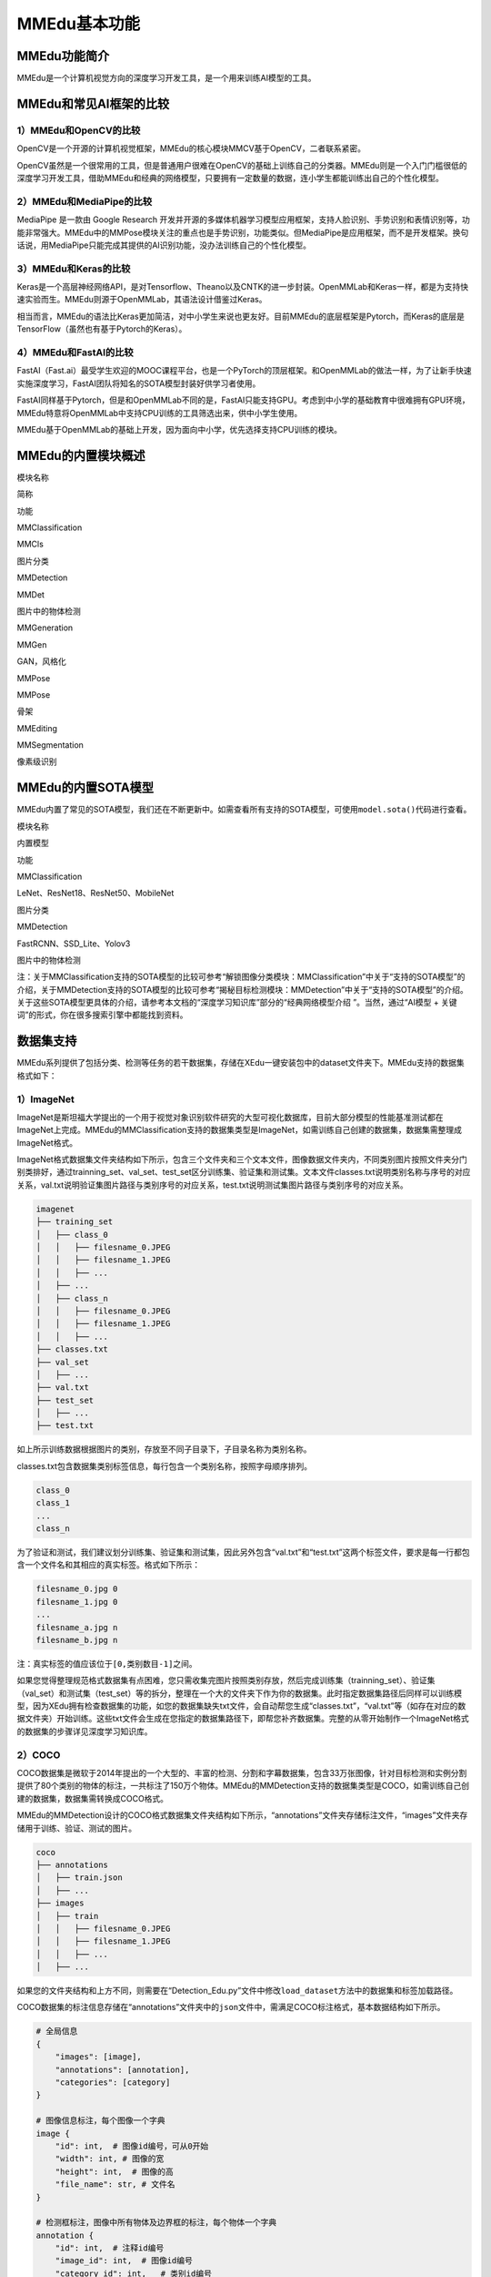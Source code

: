 MMEdu基本功能
=============

MMEdu功能简介
-------------

MMEdu是一个计算机视觉方向的深度学习开发工具，是一个用来训练AI模型的工具。

MMEdu和常见AI框架的比较
-----------------------

1）MMEdu和OpenCV的比较
~~~~~~~~~~~~~~~~~~~~~~

OpenCV是一个开源的计算机视觉框架，MMEdu的核心模块MMCV基于OpenCV，二者联系紧密。

OpenCV虽然是一个很常用的工具，但是普通用户很难在OpenCV的基础上训练自己的分类器。MMEdu则是一个入门门槛很低的深度学习开发工具，借助MMEdu和经典的网络模型，只要拥有一定数量的数据，连小学生都能训练出自己的个性化模型。

2）MMEdu和MediaPipe的比较
~~~~~~~~~~~~~~~~~~~~~~~~~

MediaPipe 是一款由 Google Research
开发并开源的多媒体机器学习模型应用框架，支持人脸识别、手势识别和表情识别等，功能非常强大。MMEdu中的MMPose模块关注的重点也是手势识别，功能类似。但MediaPipe是应用框架，而不是开发框架。换句话说，用MediaPipe只能完成其提供的AI识别功能，没办法训练自己的个性化模型。

3）MMEdu和Keras的比较
~~~~~~~~~~~~~~~~~~~~~

Keras是一个高层神经网络API，是对Tensorflow、Theano以及CNTK的进一步封装。OpenMMLab和Keras一样，都是为支持快速实验而生。MMEdu则源于OpenMMLab，其语法设计借鉴过Keras。

相当而言，MMEdu的语法比Keras更加简洁，对中小学生来说也更友好。目前MMEdu的底层框架是Pytorch，而Keras的底层是TensorFlow（虽然也有基于Pytorch的Keras）。

4）MMEdu和FastAI的比较
~~~~~~~~~~~~~~~~~~~~~~

FastAI（Fast.ai）最受学生欢迎的MOOC课程平台，也是一个PyTorch的顶层框架。和OpenMMLab的做法一样，为了让新手快速实施深度学习，FastAI团队将知名的SOTA模型封装好供学习者使用。

FastAI同样基于Pytorch，但是和OpenMMLab不同的是，FastAI只能支持GPU。考虑到中小学的基础教育中很难拥有GPU环境，MMEdu特意将OpenMMLab中支持CPU训练的工具筛选出来，供中小学生使用。

MMEdu基于OpenMMLab的基础上开发，因为面向中小学，优先选择支持CPU训练的模块。

MMEdu的内置模块概述
-------------------

.. raw:: html

   <table class="docutils align-default">

.. raw:: html

   <thead>

.. raw:: html

   <tr class="row-odd">

.. raw:: html

   <th class="head">

模块名称

.. raw:: html

   </th>

.. raw:: html

   <th class="head">

简称

.. raw:: html

   </th>

.. raw:: html

   <th class="head">

功能

.. raw:: html

   </th>

.. raw:: html

   </tr>

.. raw:: html

   </thead>

.. raw:: html

   <tbody>

.. raw:: html

   <tr class="row-even">

.. raw:: html

   <td>

MMClassification

.. raw:: html

   </td>

.. raw:: html

   <td>

MMCls

.. raw:: html

   </td>

.. raw:: html

   <td>

图片分类

.. raw:: html

   </td>

.. raw:: html

   </tr>

.. raw:: html

   </tbody>

.. raw:: html

   <tbody>

.. raw:: html

   <tr class="row-even">

.. raw:: html

   <td>

MMDetection

.. raw:: html

   </td>

.. raw:: html

   <td>

MMDet

.. raw:: html

   </td>

.. raw:: html

   <td>

图片中的物体检测

.. raw:: html

   </td>

.. raw:: html

   </tr>

.. raw:: html

   </tbody>

.. raw:: html

   <tbody>

.. raw:: html

   <tr class="row-even">

.. raw:: html

   <td>

MMGeneration

.. raw:: html

   </td>

.. raw:: html

   <td>

MMGen

.. raw:: html

   </td>

.. raw:: html

   <td>

GAN，风格化

.. raw:: html

   </td>

.. raw:: html

   </tr>

.. raw:: html

   </tbody>

.. raw:: html

   <tbody>

.. raw:: html

   <tr class="row-even">

.. raw:: html

   <td>

MMPose

.. raw:: html

   </td>

.. raw:: html

   <td>

MMPose

.. raw:: html

   </td>

.. raw:: html

   <td>

骨架

.. raw:: html

   </td>

.. raw:: html

   </tr>

.. raw:: html

   </tbody>

.. raw:: html

   <tbody>

.. raw:: html

   <tr class="row-even">

.. raw:: html

   <td>

MMEditing

.. raw:: html

   </td>

.. raw:: html

   <td>

.. raw:: html

   </td>

.. raw:: html

   <td>

.. raw:: html

   </td>

.. raw:: html

   </tr>

.. raw:: html

   </tbody>

.. raw:: html

   <tbody>

.. raw:: html

   <tr class="row-even">

.. raw:: html

   <td>

MMSegmentation

.. raw:: html

   </td>

.. raw:: html

   <td>

.. raw:: html

   </td>

.. raw:: html

   <td>

像素级识别

.. raw:: html

   </td>

.. raw:: html

   </tr>

.. raw:: html

   </tbody>

.. raw:: html

   </table>

MMEdu的内置SOTA模型
-------------------

MMEdu内置了常见的SOTA模型，我们还在不断更新中。如需查看所有支持的SOTA模型，可使用\ ``model.sota()``\ 代码进行查看。

.. raw:: html

   <table class="docutils align-default">

.. raw:: html

   <thead>

.. raw:: html

   <tr class="row-odd">

.. raw:: html

   <th class="head">

模块名称

.. raw:: html

   </th>

.. raw:: html

   <th class="head">

内置模型

.. raw:: html

   </th>

.. raw:: html

   <th class="head">

功能

.. raw:: html

   </th>

.. raw:: html

   </tr>

.. raw:: html

   </thead>

.. raw:: html

   <tbody>

.. raw:: html

   <tr class="row-even">

.. raw:: html

   <td>

MMClassification

.. raw:: html

   </td>

.. raw:: html

   <td>

LeNet、ResNet18、ResNet50、MobileNet

.. raw:: html

   </td>

.. raw:: html

   <td>

图片分类

.. raw:: html

   </td>

.. raw:: html

   </tr>

.. raw:: html

   </tbody>

.. raw:: html

   <tbody>

.. raw:: html

   <tr class="row-even">

.. raw:: html

   <td>

MMDetection

.. raw:: html

   </td>

.. raw:: html

   <td>

FastRCNN、SSD_Lite、Yolov3

.. raw:: html

   </td>

.. raw:: html

   <td>

图片中的物体检测

.. raw:: html

   </td>

.. raw:: html

   </tr>

.. raw:: html

   </tbody>

.. raw:: html

   </table>

注：关于MMClassification支持的SOTA模型的比较可参考“解锁图像分类模块：MMClassification”中关于“支持的SOTA模型”的介绍，关于MMDetection支持的SOTA模型的比较可参考“揭秘目标检测模块：MMDetection”中关于“支持的SOTA模型”的介绍。关于这些SOTA模型更具体的介绍，请参考本文档的“深度学习知识库”部分的“经典网络模型介绍
”。当然，通过“AI模型 + 关键词”的形式，你在很多搜索引擎中都能找到资料。

数据集支持
----------

MMEdu系列提供了包括分类、检测等任务的若干数据集，存储在XEdu一键安装包中的dataset文件夹下。MMEdu支持的数据集格式如下：

1）ImageNet
~~~~~~~~~~~

ImageNet是斯坦福大学提出的一个用于视觉对象识别软件研究的大型可视化数据库，目前大部分模型的性能基准测试都在ImageNet上完成。MMEdu的MMClassification支持的数据集类型是ImageNet，如需训练自己创建的数据集，数据集需整理成ImageNet格式。

ImageNet格式数据集文件夹结构如下所示，包含三个文件夹和三个文本文件，图像数据文件夹内，不同类别图片按照文件夹分门别类排好，通过trainning_set、val_set、test_set区分训练集、验证集和测试集。文本文件classes.txt说明类别名称与序号的对应关系，val.txt说明验证集图片路径与类别序号的对应关系，test.txt说明测试集图片路径与类别序号的对应关系。

.. code:: plain

   imagenet
   ├── training_set
   │   ├── class_0
   │   │   ├── filesname_0.JPEG
   │   │   ├── filesname_1.JPEG
   │   │   ├── ...
   │   ├── ...
   │   ├── class_n
   │   │   ├── filesname_0.JPEG
   │   │   ├── filesname_1.JPEG
   │   │   ├── ...
   ├── classes.txt
   ├── val_set
   │   ├── ...
   ├── val.txt
   ├── test_set
   │   ├── ...
   ├── test.txt

如上所示训练数据根据图片的类别，存放至不同子目录下，子目录名称为类别名称。

classes.txt包含数据集类别标签信息，每行包含一个类别名称，按照字母顺序排列。

.. code:: plain

   class_0
   class_1
   ...
   class_n

为了验证和测试，我们建议划分训练集、验证集和测试集，因此另外包含“val.txt”和“test.txt”这两个标签文件，要求是每一行都包含一个文件名和其相应的真实标签。格式如下所示：

.. code:: plain

   filesname_0.jpg 0
   filesname_1.jpg 0
   ...
   filesname_a.jpg n
   filesname_b.jpg n

注：真实标签的值应该位于\ ``[0,类别数目-1]``\ 之间。

如果您觉得整理规范格式数据集有点困难，您只需收集完图片按照类别存放，然后完成训练集（trainning_set）、验证集（val_set）和测试集（test_set）等的拆分，整理在一个大的文件夹下作为你的数据集。此时指定数据集路径后同样可以训练模型，因为XEdu拥有检查数据集的功能，如您的数据集缺失txt文件，会自动帮您生成“classes.txt”，“val.txt”等（如存在对应的数据文件夹）开始训练。这些txt文件会生成在您指定的数据集路径下，即帮您补齐数据集。完整的从零开始制作一个ImageNet格式的数据集的步骤详见深度学习知识库。

2）COCO
~~~~~~~

COCO数据集是微软于2014年提出的一个大型的、丰富的检测、分割和字幕数据集，包含33万张图像，针对目标检测和实例分割提供了80个类别的物体的标注，一共标注了150万个物体。MMEdu的MMDetection支持的数据集类型是COCO，如需训练自己创建的数据集，数据集需转换成COCO格式。

MMEdu的MMDetection设计的COCO格式数据集文件夹结构如下所示，“annotations”文件夹存储标注文件，“images”文件夹存储用于训练、验证、测试的图片。

.. code:: plain

   coco
   ├── annotations
   │   ├── train.json
   │   ├── ...
   ├── images
   │   ├── train
   │   │   ├── filesname_0.JPEG
   │   │   ├── filesname_1.JPEG
   │   │   ├── ...
   │   ├── ...

如果您的文件夹结构和上方不同，则需要在“Detection_Edu.py”文件中修改\ ``load_dataset``\ 方法中的数据集和标签加载路径。

COCO数据集的标注信息存储在“annotations”文件夹中的\ ``json``\ 文件中，需满足COCO标注格式，基本数据结构如下所示。

.. code:: plain

   # 全局信息
   {
       "images": [image],
       "annotations": [annotation],
       "categories": [category]
   }

   # 图像信息标注，每个图像一个字典
   image {
       "id": int,  # 图像id编号，可从0开始
       "width": int, # 图像的宽
       "height": int,  # 图像的高
       "file_name": str, # 文件名
   }

   # 检测框标注，图像中所有物体及边界框的标注，每个物体一个字典
   annotation {
       "id": int,  # 注释id编号
       "image_id": int,  # 图像id编号
       "category_id": int,   # 类别id编号
       "segmentation": RLE or [polygon],  # 分割具体数据，用于实例分割
       "area": float,  # 目标检测的区域大小
       "bbox": [x,y,width,height],  # 目标检测框的坐标详细位置信息
       "iscrowd": 0 or 1,  # 目标是否被遮盖，默认为0
   }

   # 类别标注
   categories [{
       "id": int, # 类别id编号
       "name": str, # 类别名称
       "supercategory": str, # 类别所属的大类，如哈巴狗和狐狸犬都属于犬科这个大类
   }]

为了验证和测试，我们建议划分训练集、验证集和测试集，需要生成验证集valid和标注文件valid.json，测试集test和标注文件test.json，json文件的基本数据结构依然是COCO格式。制作一个COCO格式的数据集的步骤详见深度学习知识库。

使用示例
--------

模型推理：
~~~~~~~~~~

此处展示的是图像分类模型的模型推理的示例代码，如需了解更多模块的示例代码或想了解更多使用说明请看后文。

.. code:: python

   from MMEdu import MMClassification as cls
   img = './img.png'
   model = cls(backbone='ResNet18')
   checkpoint = './latest.pth'
   result = model.inference(image=img, show=True, checkpoint = checkpoint)
   model.print_result(result)

从零开始训练：
~~~~~~~~~~~~~~

此处展示的是图像分类模型的从零开始训练的示例代码，如需了解更多模块的示例代码或想了解更多使用说明请看后文。

.. code:: python

   from MMEdu import MMClassification as cls
   model = cls(backbone='ResNet18')
   model.num_classes = 3
   model.load_dataset(path='./dataset')
   model.save_fold = './my_model'
   model.train(epochs=10,validate=True)

继续训练：
~~~~~~~~~~

此处展示的是图像分类模型的继续训练的示例代码，如需了解更多模块的示例代码或想了解更多使用说明请看后文。

.. code:: python

   from MMEdu import MMClassification as cls
   model = cls(backbone='ResNet18')
   model.num_classes = 3
   model.load_dataset(path='./dataset')
   model.save_fold = './my_model'
   checkpoint = './latest.pth'
   model.train(epochs=10, validate=True, checkpoint=checkpoint)

更多示例：
~~~~~~~~~~

1. 查看MMEdu库所在的目录

   进入Python终端，然后依次输入如下代码即可查看Python库所在的目录（site-packages）。

::

   import MMEdu
   print(MMEdu.__path__)

|image1|

1. 查看权重文件信息

   模型训练好后生成了日志文件和（.pth）权重文件，可以使用如下代码查看权重文件信息。

   .. code:: python

      pth_info(checkpoint) # 指定为pth权重文件路径

2. 返回日志信息

   如需返回日志信息，可在训练时使用如下代码：

   ::

      log = model.train(xxx)
      print(log)

   返回的是日志文件中各行信息组成的列表。

3. 打开github地址（GitHub -
   OpenXLab-Edu/OpenMMLab-Edu），可查看库文件原码和更多示例程序。

.. |image1| image:: ../images/mmedu/pip1.png
